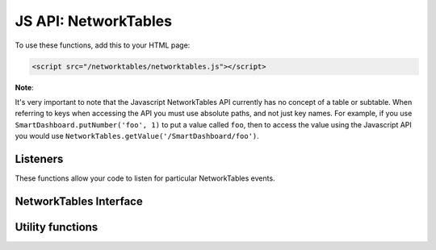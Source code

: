 JS API: NetworkTables
=====================

To use these functions, add this to your HTML page:

.. code-block:: html

    <script src="/networktables/networktables.js"></script>

**Note**:

It's very important to note that the Javascript NetworkTables API currently
has no concept of a table or subtable. When referring to keys when accessing
the API you must use absolute paths, and not just key names. For example,
if you use ``SmartDashboard.putNumber('foo', 1)`` to put a value called ``foo``,
then to access the value using the Javascript API you would use
``NetworkTables.getValue('/SmartDashboard/foo')``.

Listeners
---------

These functions allow your code to listen for particular NetworkTables events.

.. js:function:: NetworkTables.addWsConnectionListener(f[, immediateNotify])

    Sets a function to be called when the websocket connects/disconnects

    :param f: a function that will be called with a single boolean parameter
              that indicates whether the websocket is connected
    :param immediateNotify: If true, the function will be immediately called
                            with the current status of the websocket

    Example usage:

    .. code-block:: javascript

        NetworkTables.addWsConnectionListener(function(connected){
            console.log("Websocket connected: " + connected);
        }, true);

.. js:function:: NetworkTables.addRobotConnectionListener(f[, immediateNotify])

    Sets a function to be called when the robot connects/disconnects to the
    pynetworktables2js server via NetworkTables. It will also be called when
    the websocket connects/disconnects.
    
    When a listener function is called with a 'true' parameter, the 
    NetworkTables.getRobotAddress() function will return a non-null value.

    :param f: a function that will be called with a single boolean parameter
              that indicates whether the robot is connected
    :param immediateNotify: If true, the function will be immediately called
                            with the current robot connection state

    Example usage:

    .. code-block:: javascript

        NetworkTables.addRobotConnectionListener(function(connected){
            console.log("Robot connected: " + connected);
        }, true);

.. js:function:: NetworkTables.addGlobalListener(f[, immediateNotify])

    Set a function that will be called whenever any NetworkTables value is changed

    :param f: When any key changes, this function will be called with the following parameters; key: key name
              for entry, value: value of entry, isNew: If true, the entry has just been created
    :param immediateNotify: If true, the function will be immediately called
                            with the current value of all keys

    Example usage:

    .. code-block:: javascript

        NetworkTables.addGlobalListener(function(key, value, isNew){
            // do something with the values as they change
        }, true);

.. js:function:: NetworkTables.addKeyListener(key, f[, immediateNotify])

    Set a function that will be called whenever a value for a particular key is changed in NetworkTables

    :param key: A networktables key to listen for
    :param f: When the key changes, this function will be called with the following parameters; key: key name
              for entry, value: value of entry, isNew: If true, the entry has just been created
    :param immediateNotify: If true, the function will be immediately called
                            with the current value of the specified key

    Example usage:

    .. code-block:: javascript

        NetworkTables.addKeyListener(function(key, value, isNew){
            // do something with the values as they change
        }, true);

NetworkTables Interface
-----------------------

.. js:function:: NetworkTables.containsKey(key)

    Use this to test whether a value is present in the table or not

    :param key: A networktables key
    :returns: true if a key is present in NetworkTables, false otherwise

    .. warning:: This may not return correct results when the websocket is not
                 connected
    
.. js:function:: NetworkTables.getKeys()

    :returns: all the keys in the NetworkTables

    .. warning:: This may not return correct results when the websocket is not
                 connected

.. js:function:: NetworkTables.getValue(key[, defaultValue])

    Returns the value that the key maps to. If the websocket is not
    open, this will always return the default value specified.

    :param key: A networktables key
    :param defaultValue: If the key isn't present in the table, return this instead
    :returns: value of key if present, ``undefined`` or ``defaultValue`` otherwise

    .. warning:: This may not return correct results when the websocket is not
                 connected

    .. note:: To make a fully dynamic webpage that updates when the robot
              updates values, it is recommended (and simpler) to use
              :func:`addKeyListener` or :func:`addGlobalListener` to listen
              for changes to values, instead of using this function.
              
.. js:function:: NetworkTables.getRobotAddress()

    :returns: null if the robot is not connected, or a string otherwise

.. js:function:: NetworkTables.isRobotConnected()

    :returns: true if the robot is connected

.. js:function:: NetworkTables.isWsConnected()

    :returns: true if the websocket is connected

.. js:function:: NetworkTables.putValue(key)

    Sets the value in NetworkTables. If the websocket is not connected, the
    value will be discarded.

    :param key: A networktables key
    :param value: The value to set (see warnings)
    :returns: True if the websocket is open, False otherwise

    .. note:: When you put a value, it will not be immediately available
              from ``getValue``. The value must be sent to the NetworkTables
              server first, which will then send the change notification
              back up to the javascript NetworkTables key/value cache.

    .. warning:: NetworkTables is type sensitive, whereas Javascript is loosely
                 typed. This function will **not** check the type of the value
                 that you are trying to put, so you must be careful to only put
                 the correct values that are expected. If your robot tries to
                 retrieve the value and it is an unexpected type, an exception
                 will be thrown and your robot may crash. Make sure you test
                 your code -- you have been warned.

Utility functions
-----------------

.. js:function:: NetworkTables.create_map()

    Creates a new empty map (or hashtable) object and returns it. The map
    is safe to store NetworkTables keys in.

    :returns: map object, with forEach/get/has/set functions defined. Simlar
              to a map object when using d3.js

.. js:function:: NetworkTables.keyToId(key)

    Escapes NetworkTables keys so that they're valid HTML identifiers.

    :param key: A networktables key
    :returns: Escaped value

.. js:function:: NetworkTables.keySelector(key)

    Escapes special characters and returns a valid jQuery selector. Useful as
    NetworkTables does not really put any limits on what keys can be used.

    :param key: A networktables key
    :returns: Escaped value

    For example, to set the text of an element which has an id that corresponds to
    a value in NetworkTables:

    .. code-block:: javascript

        $('#' + NetworkTables.keySelector(key)).text(value);

